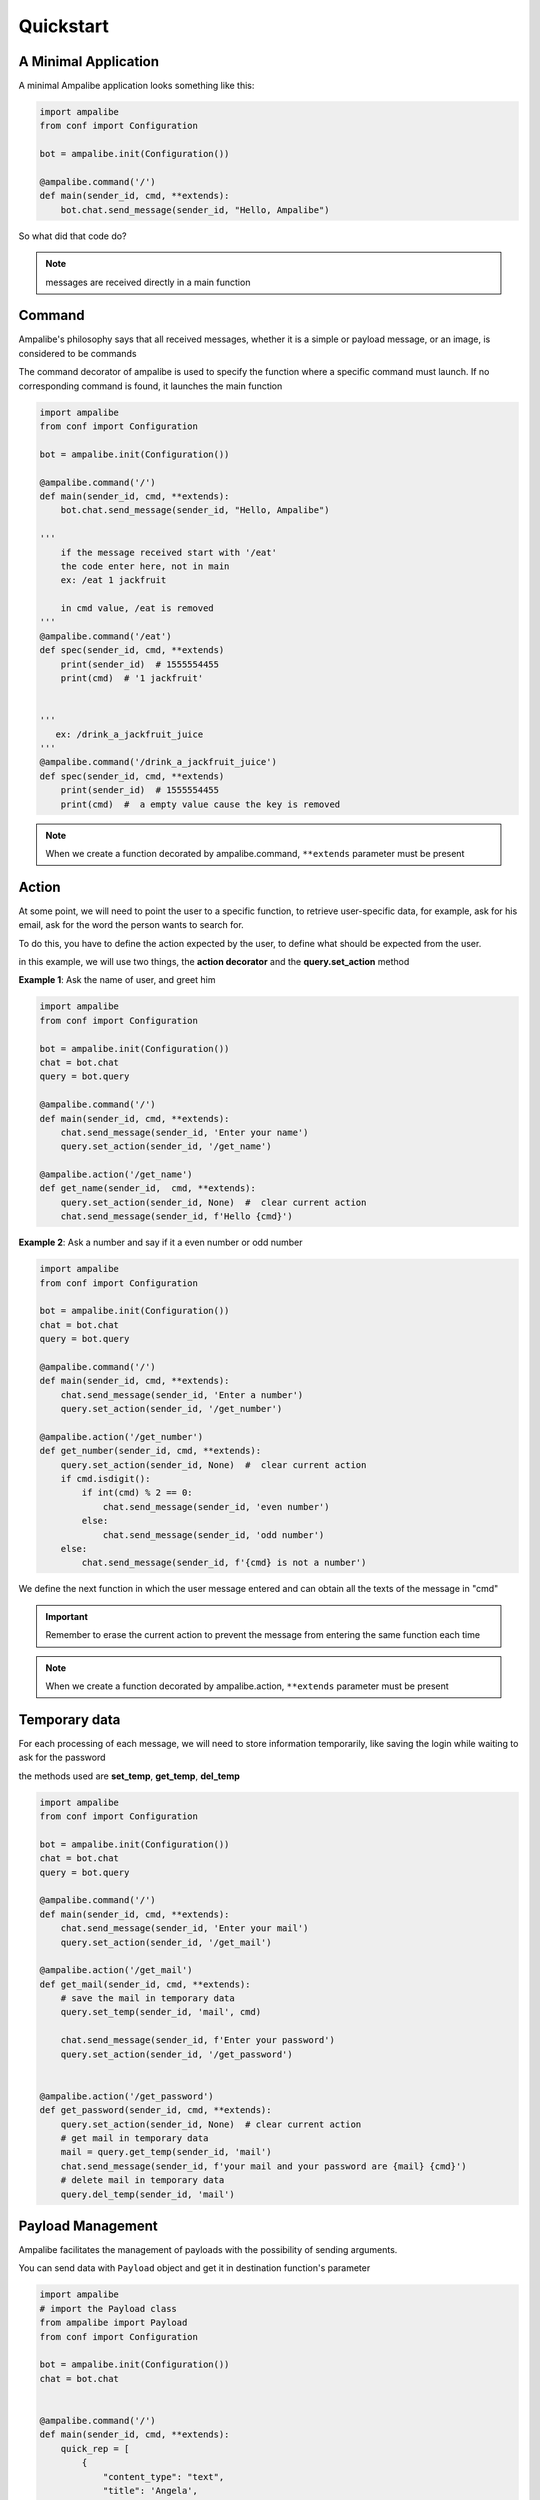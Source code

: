 Quickstart
==========


A Minimal Application
---------------------

A minimal Ampalibe application looks something like this:

.. code-block:: python

    import ampalibe
    from conf import Configuration

    bot = ampalibe.init(Configuration())

    @ampalibe.command('/')
    def main(sender_id, cmd, **extends):
        bot.chat.send_message(sender_id, "Hello, Ampalibe")


So what did that code do?

.. hlist::
   :columns: 1

   * ``line 1`` we import ampalibe package.
   
   * ``line 2`` we import Configuration class which contains our env variable.

   * ``line 4`` we inite ampalibe with configuration and store the result instance. 

   *  we create a function decorated by ampalibe.command('/') to say Ampalibe that it's the main function.

   * ``line 8`` We respond to the sender by greeting Ampalibe


.. note::

   messages are received directly in a main function


Command
------------------

Ampalibe's philosophy says that all received messages, whether it is a simple or payload message, or an image, is considered to be commands

The command decorator of ampalibe is used to specify the function where a specific command must launch. 
If no corresponding command is found, it launches the main function


.. code-block:: python

    import ampalibe
    from conf import Configuration

    bot = ampalibe.init(Configuration())

    @ampalibe.command('/')
    def main(sender_id, cmd, **extends):
        bot.chat.send_message(sender_id, "Hello, Ampalibe")

    '''
        if the message received start with '/eat'
        the code enter here, not in main
        ex: /eat 1 jackfruit

        in cmd value, /eat is removed
    '''
    @ampalibe.command('/eat')
    def spec(sender_id, cmd, **extends)
        print(sender_id)  # 1555554455
        print(cmd)  # '1 jackfruit'

    
    '''
       ex: /drink_a_jackfruit_juice
    '''
    @ampalibe.command('/drink_a_jackfruit_juice')
    def spec(sender_id, cmd, **extends)
        print(sender_id)  # 1555554455
        print(cmd)  #  a empty value cause the key is removed

.. note::

   When we create a function decorated by ampalibe.command, ``**extends`` parameter must be present

Action
------------------

At some point, we will need to point the user to a specific function, to retrieve user-specific data, for example, ask for his email, ask for the word the person wants to search for.

To do this, you have to define the action expected by the user, to define what should be expected from the user.

in this example, we will use two things, the **action decorator** and the **query.set_action** method

**Example 1**: Ask the name of user, and greet him

.. code-block:: python

    import ampalibe
    from conf import Configuration

    bot = ampalibe.init(Configuration())
    chat = bot.chat
    query = bot.query

    @ampalibe.command('/')
    def main(sender_id, cmd, **extends):
        chat.send_message(sender_id, 'Enter your name')
        query.set_action(sender_id, '/get_name')
        
    @ampalibe.action('/get_name')
    def get_name(sender_id,  cmd, **extends):
        query.set_action(sender_id, None)  #  clear current action
        chat.send_message(sender_id, f'Hello {cmd}')

**Example 2**: Ask a number and say if it a even number or odd number

.. code-block:: python

    import ampalibe
    from conf import Configuration

    bot = ampalibe.init(Configuration())
    chat = bot.chat
    query = bot.query

    @ampalibe.command('/')
    def main(sender_id, cmd, **extends):
        chat.send_message(sender_id, 'Enter a number')
        query.set_action(sender_id, '/get_number')
        
    @ampalibe.action('/get_number')
    def get_number(sender_id, cmd, **extends):
        query.set_action(sender_id, None)  #  clear current action
        if cmd.isdigit():
            if int(cmd) % 2 == 0:
                chat.send_message(sender_id, 'even number')
            else:
                chat.send_message(sender_id, 'odd number')
        else:
            chat.send_message(sender_id, f'{cmd} is not a number')


We define the next function in which the user message entered and can obtain all the texts of the message in "cmd"


.. important::

   Remember to erase the current action to prevent the message from entering the same function each time

.. note::

   When we create a function decorated by ampalibe.action, ``**extends`` parameter must be present



Temporary data
-------------------

For each processing of each message, we will need to store information temporarily,
like saving the login while waiting to ask for the password

the methods used are **set_temp**, **get_temp**, **del_temp**

.. code-block:: python

    import ampalibe
    from conf import Configuration

    bot = ampalibe.init(Configuration())
    chat = bot.chat
    query = bot.query

    @ampalibe.command('/')
    def main(sender_id, cmd, **extends):
        chat.send_message(sender_id, 'Enter your mail')
        query.set_action(sender_id, '/get_mail')
        
    @ampalibe.action('/get_mail')
    def get_mail(sender_id, cmd, **extends):
        # save the mail in temporary data
        query.set_temp(sender_id, 'mail', cmd)

        chat.send_message(sender_id, f'Enter your password')
        query.set_action(sender_id, '/get_password')


    @ampalibe.action('/get_password')
    def get_password(sender_id, cmd, **extends):
        query.set_action(sender_id, None)  # clear current action
        # get mail in temporary data
        mail = query.get_temp(sender_id, 'mail')  
        chat.send_message(sender_id, f'your mail and your password are {mail} {cmd}')
        # delete mail in temporary data
        query.del_temp(sender_id, 'mail')  


Payload Management
-------------------

Ampalibe facilitates the management of payloads with the possibility of sending arguments.

You can send data with ``Payload`` object and get it in destination function's parameter

.. code-block:: python

    import ampalibe
    # import the Payload class
    from ampalibe import Payload
    from conf import Configuration

    bot = ampalibe.init(Configuration())
    chat = bot.chat


    @ampalibe.command('/')
    def main(sender_id, cmd, **extends):
        quick_rep = [
            {
                "content_type": "text",
                "title": 'Angela',
                #  Customise your payload
                "payload": Payload('/member', name='Angela', ref='2016-sac')
            },
            {
                "content_type": "text",
                "title": 'Rivo',
                #  Customise your payload
                "payload": Payload('/member', name='Rivo')
            }
        ]
        chat.send_quick_reply(sender_id, quick_rep, 'Who?')
        

    @ampalibe.command('/member')
    def get_membre(sender_id, cmd, name, **extends):
        '''
            You can receive the arguments payload in extends or 
            specifying the name of the argument in the parameters
        '''
        chat.send_message(sender_id, "Hello " + name)

        # if the arg is not defined in the list of parameters,
        # it is put in the extends variable
        if extends.get('ref'):
            chat.send_message(sender_id, 'your ref is ' + extends.get('ref'))


